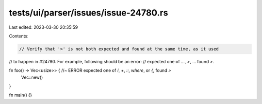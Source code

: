 tests/ui/parser/issues/issue-24780.rs
=====================================

Last edited: 2023-03-30 20:35:59

Contents:

.. code-block:: rs

    // Verify that '>' is not both expected and found at the same time, as it used
// to happen in #24780. For example, following should be an error:
// expected one of ..., `>`, ... found `>`.

fn foo() -> Vec<usize>> { //~ ERROR expected one of `!`, `+`, `::`, `where`, or `{`, found `>`
    Vec::new()
}

fn main() {}


